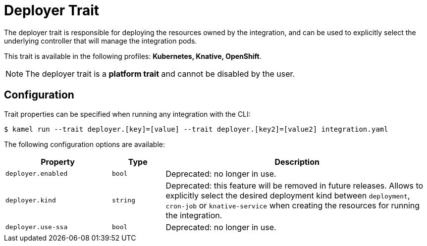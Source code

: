 = Deployer Trait

// Start of autogenerated code - DO NOT EDIT! (badges)
// End of autogenerated code - DO NOT EDIT! (badges)
// Start of autogenerated code - DO NOT EDIT! (description)
The deployer trait is responsible for deploying the resources owned by the integration, and can be used
to explicitly select the underlying controller that will manage the integration pods.


This trait is available in the following profiles: **Kubernetes, Knative, OpenShift**.

NOTE: The deployer trait is a *platform trait* and cannot be disabled by the user.

// End of autogenerated code - DO NOT EDIT! (description)
// Start of autogenerated code - DO NOT EDIT! (configuration)
== Configuration

Trait properties can be specified when running any integration with the CLI:
[source,console]
----
$ kamel run --trait deployer.[key]=[value] --trait deployer.[key2]=[value2] integration.yaml
----
The following configuration options are available:

[cols="2m,1m,5a"]
|===
|Property | Type | Description

| deployer.enabled
| bool
| Deprecated: no longer in use.

| deployer.kind
| string
| Deprecated: this feature will be removed in future releases.
Allows to explicitly select the desired deployment kind between `deployment`, `cron-job` or `knative-service`
when creating the resources for running the integration.

| deployer.use-ssa
| bool
| Deprecated: no longer in use.

|===

// End of autogenerated code - DO NOT EDIT! (configuration)
